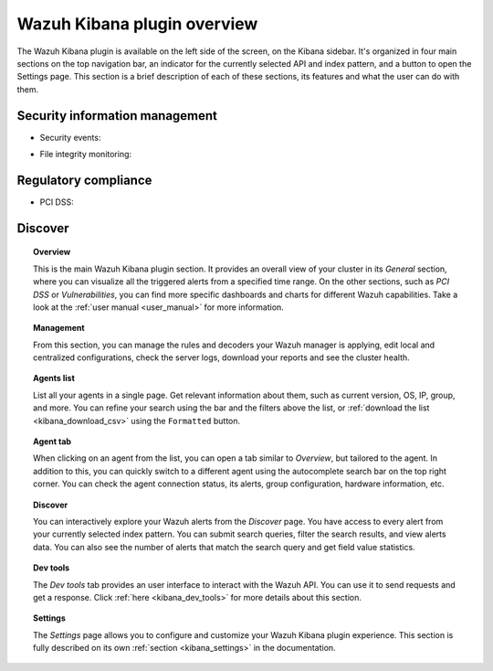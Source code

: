 .. Copyright (C) 2020 Wazuh, Inc.

.. _kibana_app_overview:

Wazuh Kibana plugin overview
============================

The Wazuh Kibana plugin is available on the left side of the screen, on the Kibana sidebar. It's organized in four main sections on the top navigation bar, an indicator for the currently selected API and index pattern, and a button to open the Settings page. This section is a brief description of each of these sections, its features and what the user can do with them.

.. thumbnail:: ../../../images/kibana-app/features/app-overview/app-navigation.png
  :align: center
  :width: 100%



Security information management
-------------------------------

- Security events:

.. thumbnail:: ../../../images/kibana-app/features/app-overview/security-events.png
  :align: center
  :width: 100%

- File integrity monitoring: 

.. thumbnail:: ../../../images/kibana-app/features/app-overview/integrity-monitoring.png
  :align: center
  :width: 100%


Regulatory compliance  
---------------------

- PCI DSS: 

.. thumbnail:: ../../../images/kibana-app/features/app-overview/PCI_DSS.png
  :align: center
  :width: 100%


Discover
--------

.. thumbnail:: ../../../images/kibana-app/features/app-overview/discover.png
  :align: center
  :width: 100%

.. topic:: Overview

    This is the main Wazuh Kibana plugin section. It provides an overall view of your cluster in its *General* section, where you can visualize all the triggered alerts from a specified time range. On the other sections, such as *PCI DSS* or *Vulnerabilities*, you can find more specific dashboards and charts for different Wazuh capabilities. Take a look at the :ref:`user manual <user_manual>` for more information.

.. topic:: Management

    From this section, you can manage the rules and decoders your Wazuh manager is applying, edit local and centralized configurations, check the server logs, download your reports and see the cluster health.

.. topic:: Agents list

    List all your agents in a single page. Get relevant information about them, such as current version, OS, IP, group, and more. You can refine your search using the bar and the filters above the list, or :ref:`download the list <kibana_download_csv>` using the ``Formatted`` button.

.. thumbnail:: ../../../images/kibana-app/features/app-overview/agents-preview.png
  :align: center
  :width: 100%

.. topic:: Agent tab

    When clicking on an agent from the list, you can open a tab similar to *Overview*, but tailored to the agent. In addition to this, you can quickly switch to a different agent using the autocomplete search bar on the top right corner. You can check the agent connection status, its alerts, group configuration, hardware information, etc.

.. thumbnail:: ../../../images/kibana-app/features/app-overview/agents.png
  :align: center
  :width: 100%

.. topic:: Discover

    You can interactively explore your Wazuh alerts from the *Discover* page. You have access to every alert from your currently selected index pattern. You can submit search queries, filter the search results, and view alerts data. You can also see the number of alerts that match the search query and get field value statistics.

.. thumbnail:: ../../../images/kibana-app/features/app-overview/discover.png
  :align: center
  :width: 100%

.. topic:: Dev tools

    The *Dev tools* tab provides an user interface to interact with the Wazuh API. You can use it to send requests and get a response. Click :ref:`here <kibana_dev_tools>` for more details about this section.

.. topic:: Settings

    The *Settings* page allows you to configure and customize your Wazuh Kibana plugin experience. This section is fully described on its own :ref:`section <kibana_settings>` in the documentation.
